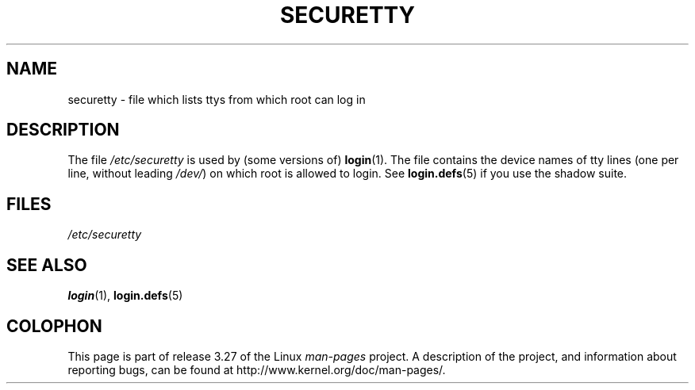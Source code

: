 .\" Copyright (c) 1993 Michael Haardt (michael@moria.de),
.\"     Fri Apr  2 11:32:09 MET DST 1993
.\"
.\" This is free documentation; you can redistribute it and/or
.\" modify it under the terms of the GNU General Public License as
.\" published by the Free Software Foundation; either version 2 of
.\" the License, or (at your option) any later version.
.\"
.\" The GNU General Public License's references to "object code"
.\" and "executables" are to be interpreted as the output of any
.\" document formatting or typesetting system, including
.\" intermediate and printed output.
.\"
.\" This manual is distributed in the hope that it will be useful,
.\" but WITHOUT ANY WARRANTY; without even the implied warranty of
.\" MERCHANTABILITY or FITNESS FOR A PARTICULAR PURPOSE.  See the
.\" GNU General Public License for more details.
.\"
.\" You should have received a copy of the GNU General Public
.\" License along with this manual; if not, write to the Free
.\" Software Foundation, Inc., 59 Temple Place, Suite 330, Boston, MA 02111,
.\" USA.
.\"
.\" Modified Sun Jul 25 11:06:27 1993 by Rik Faith (faith@cs.unc.edu)
.TH SECURETTY 5 1992-12-29 "Linux" "Linux Programmer's Manual"
.SH NAME
securetty \- file which lists ttys from which root can log in
.SH DESCRIPTION
The file
.I /etc/securetty
is used by (some versions of)
.BR login (1).
The file contains the device names of tty lines
(one per line, without leading
.IR /dev/ )
on which root is allowed to login.
See
.BR login.defs (5)
if you use the shadow suite.
.SH FILES
.I /etc/securetty
.SH "SEE ALSO"
.BR login (1),
.BR login.defs (5)
.SH COLOPHON
This page is part of release 3.27 of the Linux
.I man-pages
project.
A description of the project,
and information about reporting bugs,
can be found at
http://www.kernel.org/doc/man-pages/.
